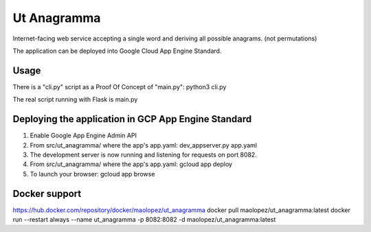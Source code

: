 Ut Anagramma
============

Internet-facing web service accepting a single word and deriving all possible anagrams. (not permutations)

The application can be deployed into Google Cloud App Engine Standard.


Usage
-----

There is a "cli.py" script as a Proof Of Concept of "main.py": python3 cli.py

::

The real script running with Flask is main.py


Deploying the application in GCP App Engine Standard
----------------------------------------------------

1. Enable Google App Engine Admin API
2. From src/ut_anagramma/ where the app's app.yaml: dev_appserver.py app.yaml
3. The development server is now running and listening for requests on port 8082.
4. From src/ut_anagramma/ where the app's app.yaml: gcloud app deploy
5. To launch your browser: gcloud app browse

Docker support
--------------

https://hub.docker.com/repository/docker/maolopez/ut_anagramma
docker pull maolopez/ut_anagramma:latest
docker run --restart always --name ut_anagramma -p 8082:8082 -d maolopez/ut_anagramma:latest
